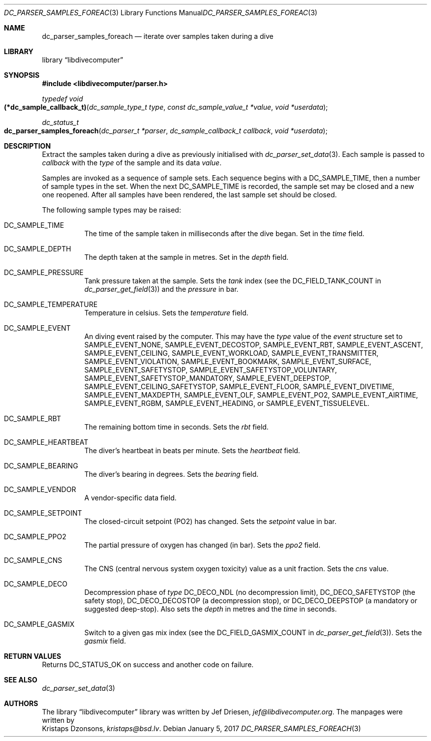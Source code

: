 .\"
.\" libdivecomputer
.\"
.\" Copyright (C) 2017 Kristaps Dzonsons <kristaps@bsd.lv>
.\"
.\" This library is free software; you can redistribute it and/or
.\" modify it under the terms of the GNU Lesser General Public
.\" License as published by the Free Software Foundation; either
.\" version 2.1 of the License, or (at your option) any later version.
.\"
.\" This library is distributed in the hope that it will be useful,
.\" but WITHOUT ANY WARRANTY; without even the implied warranty of
.\" MERCHANTABILITY or FITNESS FOR A PARTICULAR PURPOSE.  See the GNU
.\" Lesser General Public License for more details.
.\"
.\" You should have received a copy of the GNU Lesser General Public
.\" License along with this library; if not, write to the Free Software
.\" Foundation, Inc., 51 Franklin Street, Fifth Floor, Boston,
.\" MA 02110-1301 USA
.\"
.Dd January 5, 2017
.Dt DC_PARSER_SAMPLES_FOREACH 3
.Os
.Sh NAME
.Nm dc_parser_samples_foreach
.Nd iterate over samples taken during a dive
.Sh LIBRARY
.Lb libdivecomputer
.Sh SYNOPSIS
.In libdivecomputer/parser.h
.Ft "typedef void"
.Fo "(*dc_sample_callback_t)"
.Fa "dc_sample_type_t type"
.Fa "const dc_sample_value_t *value"
.Fa "void *userdata"
.Fc
.Ft dc_status_t
.Fo dc_parser_samples_foreach
.Fa "dc_parser_t *parser"
.Fa "dc_sample_callback_t callback"
.Fa "void *userdata"
.Fc
.Sh DESCRIPTION
Extract the samples taken during a dive as previously initialised with
.Xr dc_parser_set_data 3 .
Each sample is passed to
.Fa callback
with the
.Fa type
of the sample and its data
.Fa value .
.Pp
Samples are invoked as a sequence of sample sets.
Each sequence begins with a
.Dv DC_SAMPLE_TIME ,
then a number of sample types in the set.
When the next
.Dv DC_SAMPLE_TIME
is recorded, the sample set may be closed and a new one reopened.
After all samples have been rendered, the last sample set should be
closed.
.Pp
The following sample types may be raised:
.Bl -tag -width Ds
.It Dv DC_SAMPLE_TIME
The time of the sample taken in milliseconds after the dive began.
Set in the
.Fa time
field.
.It Dv DC_SAMPLE_DEPTH
The depth taken at the sample in metres.
Set in the
.Fa depth
field.
.It Dv DC_SAMPLE_PRESSURE
Tank pressure taken at the sample.
Sets the
.Fa tank
index (see the
.Dv DC_FIELD_TANK_COUNT
in
.Xr dc_parser_get_field 3 )
and the
.Fa pressure
in bar.
.It Dv DC_SAMPLE_TEMPERATURE
Temperature in celsius.
Sets the
.Fa temperature
field.
.It Dv DC_SAMPLE_EVENT
An diving event raised by the computer.
This may have the
.Va type
value of the
.Va event
structure set to
.Dv SAMPLE_EVENT_NONE ,
.Dv SAMPLE_EVENT_DECOSTOP ,
.Dv SAMPLE_EVENT_RBT ,
.Dv SAMPLE_EVENT_ASCENT ,
.Dv SAMPLE_EVENT_CEILING ,
.Dv SAMPLE_EVENT_WORKLOAD ,
.Dv SAMPLE_EVENT_TRANSMITTER ,
.Dv SAMPLE_EVENT_VIOLATION ,
.Dv SAMPLE_EVENT_BOOKMARK ,
.Dv SAMPLE_EVENT_SURFACE ,
.Dv SAMPLE_EVENT_SAFETYSTOP ,
.Dv SAMPLE_EVENT_SAFETYSTOP_VOLUNTARY ,
.Dv SAMPLE_EVENT_SAFETYSTOP_MANDATORY ,
.Dv SAMPLE_EVENT_DEEPSTOP ,
.Dv SAMPLE_EVENT_CEILING_SAFETYSTOP ,
.Dv SAMPLE_EVENT_FLOOR ,
.Dv SAMPLE_EVENT_DIVETIME ,
.Dv SAMPLE_EVENT_MAXDEPTH ,
.Dv SAMPLE_EVENT_OLF ,
.Dv SAMPLE_EVENT_PO2 ,
.Dv SAMPLE_EVENT_AIRTIME ,
.Dv SAMPLE_EVENT_RGBM ,
.Dv SAMPLE_EVENT_HEADING ,
or
.Dv SAMPLE_EVENT_TISSUELEVEL .
.It Dv DC_SAMPLE_RBT
The remaining bottom time in seconds.
Sets the
.Fa rbt
field.
.It Dv DC_SAMPLE_HEARTBEAT
The diver's heartbeat in beats per minute.
Sets the
.Fa heartbeat
field.
.It Dv DC_SAMPLE_BEARING
The diver's bearing in degrees.
Sets the
.Fa bearing
field.
.It Dv DC_SAMPLE_VENDOR
A vendor-specific data field.
.It Dv DC_SAMPLE_SETPOINT
The closed-circuit setpoint (PO2) has changed.
Sets the
.Fa setpoint
value in bar.
.It Dv DC_SAMPLE_PPO2
The partial pressure of oxygen has changed (in bar).
Sets the
.Fa ppo2
field.
.It Dv DC_SAMPLE_CNS
The CNS (central nervous system oxygen toxicity) value as a unit
fraction.
Sets the
.Fa cns
value.
.It Dv DC_SAMPLE_DECO
Decompression phase of
.Fa type
.Dv DC_DECO_NDL
.Pq no decompression limit ,
.Dv DC_DECO_SAFETYSTOP
.Pq the safety stop ,
.Dv DC_DECO_DECOSTOP
.Pq a decompression stop ,
or
.Dv DC_DECO_DEEPSTOP
.Pq a mandatory or suggested deep-stop .
Also sets the
.Fa depth
in metres and the
.Fa time
in seconds.
.It Dv DC_SAMPLE_GASMIX
Switch to a given gas mix index (see the
.Dv DC_FIELD_GASMIX_COUNT
in
.Xr dc_parser_get_field 3 ) .
Sets the
.Fa gasmix
field.
.El
.Sh RETURN VALUES
Returns
.Dv DC_STATUS_OK
on success and another code on failure.
.Sh SEE ALSO
.Xr dc_parser_set_data 3
.Sh AUTHORS
The
.Lb libdivecomputer
library was written by
.An Jef Driesen ,
.Mt jef@libdivecomputer.org .
The manpages were written by
.An Kristaps Dzonsons ,
.Mt kristaps@bsd.lv .
